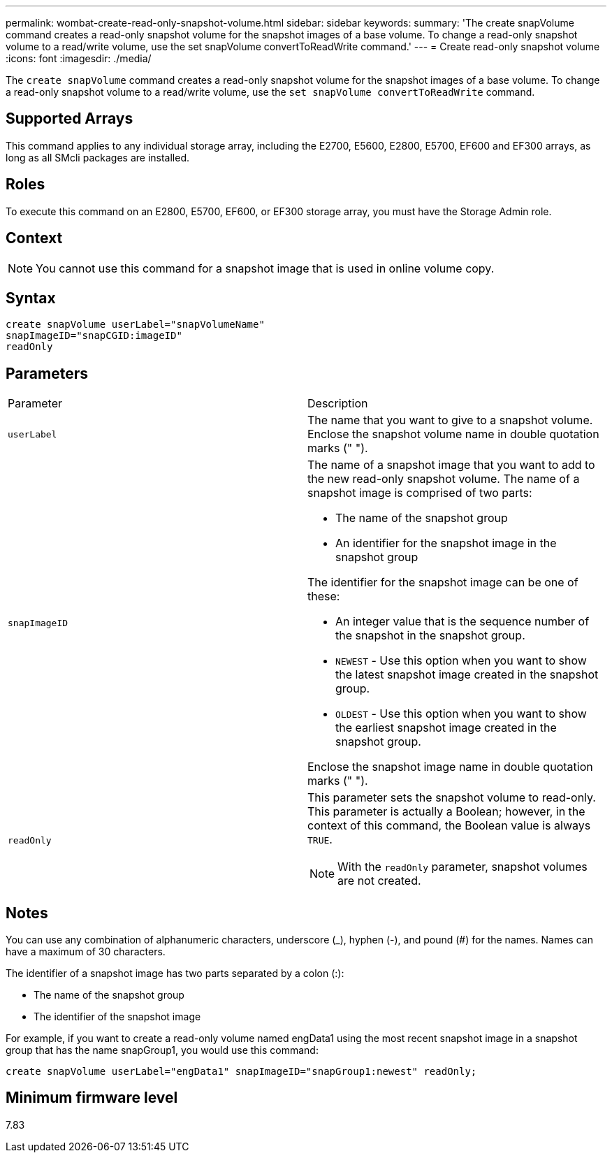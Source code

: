 ---
permalink: wombat-create-read-only-snapshot-volume.html
sidebar: sidebar
keywords: 
summary: 'The create snapVolume command creates a read-only snapshot volume for the snapshot images of a base volume. To change a read-only snapshot volume to a read/write volume, use the set snapVolume convertToReadWrite command.'
---
= Create read-only snapshot volume
:icons: font
:imagesdir: ./media/

[.lead]
The `create snapVolume` command creates a read-only snapshot volume for the snapshot images of a base volume. To change a read-only snapshot volume to a read/write volume, use the `set snapVolume convertToReadWrite` command.

== Supported Arrays

This command applies to any individual storage array, including the E2700, E5600, E2800, E5700, EF600 and EF300 arrays, as long as all SMcli packages are installed.

== Roles

To execute this command on an E2800, E5700, EF600, or EF300 storage array, you must have the Storage Admin role.

== Context

[NOTE]
====
You cannot use this command for a snapshot image that is used in online volume copy.
====

== Syntax

----
create snapVolume userLabel="snapVolumeName"
snapImageID="snapCGID:imageID"
readOnly
----

== Parameters

|===
| Parameter| Description
a|
`userLabel`
a|
The name that you want to give to a snapshot volume. Enclose the snapshot volume name in double quotation marks (" ").
a|
`snapImageID`
a|
The name of a snapshot image that you want to add to the new read-only snapshot volume. The name of a snapshot image is comprised of two parts:

* The name of the snapshot group
* An identifier for the snapshot image in the snapshot group

The identifier for the snapshot image can be one of these:

* An integer value that is the sequence number of the snapshot in the snapshot group.
* `NEWEST` - Use this option when you want to show the latest snapshot image created in the snapshot group.
* `OLDEST` - Use this option when you want to show the earliest snapshot image created in the snapshot group.

Enclose the snapshot image name in double quotation marks (" ").

a|
`readOnly`
a|
This parameter sets the snapshot volume to read-only. This parameter is actually a Boolean; however, in the context of this command, the Boolean value is always `TRUE`.

[NOTE]
====
With the `readOnly` parameter, snapshot volumes are not created.
====

|===

== Notes

You can use any combination of alphanumeric characters, underscore (_), hyphen (-), and pound (#) for the names. Names can have a maximum of 30 characters.

The identifier of a snapshot image has two parts separated by a colon (:):

* The name of the snapshot group
* The identifier of the snapshot image

For example, if you want to create a read-only volume named engData1 using the most recent snapshot image in a snapshot group that has the name snapGroup1, you would use this command:

----
create snapVolume userLabel="engData1" snapImageID="snapGroup1:newest" readOnly;
----

== Minimum firmware level

7.83
